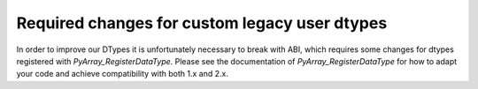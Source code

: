 Required changes for custom legacy user dtypes
----------------------------------------------
In order to improve our DTypes it is unfortunately necessary
to break with ABI, which requires some changes for dtypes registered
with `PyArray_RegisterDataType`.
Please see the documentation of `PyArray_RegisterDataType` for how
to adapt your code and achieve compatibility with both 1.x and 2.x.


